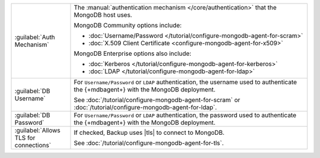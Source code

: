 .. list-table::
   :widths: 20 80

   * - :guilabel:`Auth Mechanism`

     - The :manual:`authentication mechanism </core/authentication>`
       that the MongoDB host uses.

       MongoDB Community options include:

       - :doc:`Username/Password </tutorial/configure-mongodb-agent-for-scram>`

       - :doc:`X.509 Client Certificate <configure-mongodb-agent-for-x509>`

       MongoDB Enterprise options also include:

       - :doc:`Kerberos </tutorial/configure-mongodb-agent-for-kerberos>`
       - :doc:`LDAP </tutorial/configure-mongodb-agent-for-ldap>`

   * - :guilabel:`DB Username`

     - For ``Username/Password`` or ``LDAP`` authentication, the
       username used to authenticate the {+mdbagent+} with the MongoDB
       deployment.

       See
       :doc:`/tutorial/configure-mongodb-agent-for-scram` or
       :doc:`/tutorial/configure-mongodb-agent-for-ldap`.

   * - :guilabel:`DB Password`

     - For ``Username/Password`` or ``LDAP`` authentication, the
       password used to authenticate the {+mdbagent+} with the MongoDB
       deployment.

   * - :guilabel:`Allows TLS for connections`

     - If checked, Backup uses |tls| to connect to MongoDB.

       See :doc:`/tutorial/configure-mongodb-agent-for-tls`.
